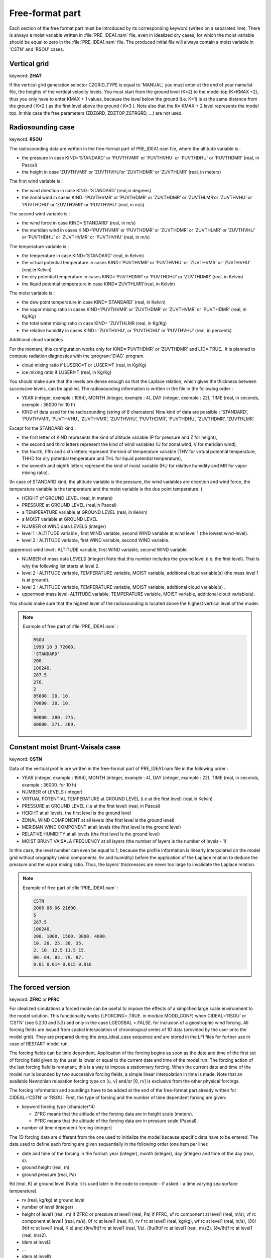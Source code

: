 .. _freeformat_prep_ideal_case:

Free-format part
-----------------------------------------------------------------------------

Each section of the free format part must be introduced by its corresponding keyword (writen on a separated line).
There is always a moist variable written in :file:`PRE_IDEA1.nam` file, even in idealized dry cases, for which the moist variable should be equal to zero in the :file:`PRE_IDEA1.nam` file.
The produced initial file will always contain a moist variable in 'CSTN' and 'RSOU' cases.

Vertical grid
++++++++++++++++++++++++++++++++++++++++++++++++++++++++++++++++++++++++++++++

keyword: **ZHAT**

If the vertical grid generation selector CZGRID_TYPE is equal to 'MANUAL', you must enter at the end of your namelist file, the heights of the vertical velocity levels. You must start from the ground level (K=2) to the model top (K=KMAX +2), thus you only have to enter KMAX + 1 values, because the level below the ground (i.e. K=1) is at the same distance from the ground ( K=2 ) as the first level above the ground ( K=3 ). Note also that the K= KMAX + 2 level represents the model top. In this case the free parameters (ZDZGRD, ZDZTOP,ZSTRGRD, ...) are not used.

Radiosounding case
++++++++++++++++++++++++++++++++++++++++++++++++++++++++++++++++++++++++++++++

keyword: **RSOU**

The radiosounding data are written in the free-format part of PRE_IDEA1.nam file, where the altitude variable is :

* the pressure in case KIND='STANDARD' or 'PUVTHVMR' or 'PUVTHVHU' or 'PUVTHDHU' or 'PUVTHDMR' (real, in Pascal)

* the height in case ’ZUVTHVMR’ or ’ZUVTHVHU’or ’ZUVTHDMR’ or ’ZUVTHLMR’ (real, in meters)

The first wind variable is :

* the wind direction in case KIND=’STANDARD’ (real,in degrees)

* the zonal wind in cases KIND=’PUVTHVMR’ or ’PUVTHDMR’ or ’ZUVTHDMR’ or ’ZUVTHLMR’or ’ZUVTHVHU’ or ’PUVTHDHU’ or ’ZUVTHVMR’ or ’PUVTHVHU’ (real, in m/s)

The second wind variable is :

* the wind force in case KIND=’STANDARD’ (real, in m/s)

* the meridian wind in cases KIND=’PUVTHVMR’ or ’PUVTHDMR’ or ’ZUVTHDMR’ or ’ZUVTHLMR’ or ’ZUVTHVHU’ or ’PUVTHDHU’ or ’ZUVTHVMR’ or ’PUVTHVHU’ (real, in m/s)

The temperature variable is :

* the temperature in case KIND=’STANDARD’ (real, in Kelvin)

* the virtual potential temperature in cases KIND=’PUVTHVMR’ or ’PUVTHVHU’ or ’ZUVTHVMR’ or ’ZUVTHVHU’ (real,in Kelvin)

* the dry potential temperature in cases KIND=’PUVTHDMR’ or ’PUVTHDHU’ or ’ZUVTHDMR’ (real, in Kelvin)

* the liquid potential temperature in case KIND=’ZUVTHLMR’(real, in Kelvin)

The moist variable is :

* the dew point temperature in case KIND=’STANDARD’ (real, in Kelvin)

* the vapor mixing ratio in cases KIND=’PUVTHVMR’ or ’ZUVTHDMR’ or ’ZUVTHVMR’ or ’PUVTHDMR’ (real, in Kg/Kg)

* the total water mixing ratio in case KIND= ’ZUVTHLMR (real, in Kg/Kg)

* the relative humidity in cases KIND= ’ZUVTHVHU’, or ’PUVTHDHU’ or ’PUVTHVHU’ (real, in percents)

Additional cloud variables

For the moment, this configuration works only for KIND=’PUVTHDMR’ or ’ZUVTHDMR’ and L1D=.TRUE.. It is planned to compute radiation diagnostics with the :program:`DIAG` program.

* cloud mixing ratio if LUSERC=T or LUSERI=T (real, in Kg/Kg)

* ice mixing ratio if LUSERI=T (real, in Kg/Kg)

You should make sure that the levels are dense enough so that the Laplace relation, which gives the thickness between successive levels, can be applied. The radiosounding information is written in the file in the following order :

* YEAR (integer, exemple : 1994), MONTH (integer, exemple : 4), DAY (integer, exemple : 22), TIME (real, in seconds, exemple : 36000 for 10 h)

* KIND of data used for the radiosounding (string of 8 charcaters) Nine kind of data are possible : ’STANDARD’, ’PUVTHVMR’, ’PUVTHVHU’, ’ZUVTHVMR’, ’ZUVTHVHU’, ’PUVTHDMR’, ’PUVTHDHU’, ’ZUVTHDMR’, ’ZUVTHLMR’.

Except for the STANDARD kind :

* the first letter of KIND represents the kind of altitude variable (P for pressure and Z for height),

* the second and third letters represent the kind of wind variables (U for zonal wind, V for meridian wind),

* the fourth, fifth and sixth letters represent the kind of temperature variable (THV for virtual potential temperature, THHD for dry potential temperature and THL for liquid potential temperature),

* the seventh and eighth letters represent the kind of moist variable (HU for relative humidity and MR for vapor mixing ratio).

(In case of STANDARD kind, the altitude variable is the pressure, the wind variables are direction and wind force, the temperature variable is the temperature and the moist variable is the due point temperature. )

* HEIGHT of GROUND LEVEL (real, in meters)

* PRESSURE at GROUND LEVEL (real,in Pascal)

* a TEMPERATURE variable at GROUND LEVEL (real, in Kelvin)

* a MOIST variable at GROUND LEVEL

* NUMBER of WIND data LEVELS (integer)

* level 1 : ALTITUDE variable , first WIND variable, second WIND variable at wind level 1 (the lowest wind-level).

* level 2 : ALTITUDE variable, first WIND variable, second WIND variable.

uppermost wind level : ALTITUDE variable, first WIND variable, second WIND variable.

* NUMBER of mass data LEVELS (integer) Note that this number includes the ground level (i.e. the first level). That is why the following list starts at level 2.

* level 2 : ALTITUDE variable, TEMPERATURE variable, MOIST variable, additional cloud variable(s) (the mass level 1 is at ground).

* level 3 : ALTITUDE variable, TEMPERATURE variable, MOIST variable, additional cloud variable(s) .

* uppermost mass level: ALTITUDE variable, TEMPERATURE variable, MOIST variable, additional cloud variable(s).
You should make sure that the highest level of the radiosounding is located above the highest vertical level of the model.

.. note::

   Example of free part of :file:`PRE_IDEA1.nam` :
   
   .. code-block::

      RSOU
      1990 10 3 72000.
      'STANDARD'
      200.
      100240.
      287.5
      276.
      2
      85000. 20. 10.
      70000. 30. 10.
      3
      90000. 280. 275.
      60000. 271. 269.

Constant moist Brunt-Vaisala case
++++++++++++++++++++++++++++++++++++++++++++++++++++++++++++++++++++++++++++++

keyword: **CSTN**

Data of the vertical profile are written in the free-format part of PRE_IDEA1.nam file in the following order :

* YEAR (integer, example : 1994), MONTH (integer, example : 4), DAY (integer, example : 22), TIME (real, in seconds, example : 36000. for 10 h)

* NUMBER of LEVELS (integer)

* VIRTUAL POTENTIAL TEMPERATURE at GROUND LEVEL (i.e at the first level) (real,in Kelvin)

* PRESSURE at GROUND LEVEL (i.e at the first level) (real, in Pascal)

* HEIGHT at all levels. the first level is the ground level

* ZONAL WIND COMPONENT at all levels (the first level is the ground level)

* MERIDIAN WIND COMPONENT at all levels (the first level is the ground level)

* RELATIVE HUMIDITY at all levels (the first level is the ground level)

* MOIST BRUNT VAISALA FREQUENCY at all layers (the number of layers is the number of levels - 1)

In this case, the level number can even be equal to 1, because the profile information is linearly interpolated on the model grid without orography (wind components, θv and humidity) before the application of the Laplace relation to deduce the pressure and the vapor mixing ratio. Thus, the layers’ thicknesses are never too large to invalidate the Laplace relation. 

.. note::

   Example of free part of :file:`PRE_IDEA1.nam` :

   .. code-block::
   
      CSTN
      2006 06 06 21600.
      5
      287.5
      100240.
      200. 1000. 1500. 3000. 4000.
      10. 20. 25. 30. 35.
      2. 10. 12.5 11.5 15.
      80. 84. 85. 79. 87.
      0.01 0.014 0.015 0.016

The forced version
++++++++++++++++++++++++++++++++++++++++++++++++++++++++++++++++++++++++++++++

keyword: **ZFRC** or **PFRC**

For idealized simulations a forced mode can be useful to impose the effects of a simplified large scale environment to the model solution. This functionality works (LFORCING=.TRUE. in module MODD_CONF) when CIDEAL=’RSOU’ or ’CSTN’ (see 5.2.10 and 5.3) and only in the case LGEOSBAL =.FALSE. for inclusion of a geostrophic wind forcing. All forcing fields are issued from spatial interpolation of chronological series of 1D data (provided by the user onto the model grid). They are prepared during the prep_ideal_case sequence and are stored in the LFI files for further use in case of RESTART model run.

The forcing fields can be time dependent. Application of the forcing begins as soon as the date and time of the first set of forcing field given by the user, is lower or equal to the current date and time of the model run. The forcing action of the last forcing field is remanant, this is a way to impose a stationnary forcing. When the current date and time of the model run is bounded by two successive forcing fields, a simple linear interpolation in time is made. Note that an available Newtonian relaxation forcing type on [u, v] and/or [θ, rv] is exclusive from the other physical forcings.

The forcing information and soundings have to be added at the end of the free-format part already written for CIDEAL=’CSTN’ or ’RSOU’. First, the type of forcing and the number of time dependent forcing are given:

* keyword forcing type (character*4)

  * ZFRC means that the altitude of the forcing data are in height scale (meters).
  * PFRC means that the altitude of the forcing data are in pressure scale (Pascal).
  
* number of time dependent forcing (integer)

The 1D forcing data are different from the one used to initialize the model because specific data have to be entered. The data used to define each forcing are given sequentially in the following order (one item per line):

* date and time of the forcing in the format: year (integer), month (integer), day (integer) and time of the day (real, s).

* ground height (real, m)

* ground pressure (real, Pa)

θd (real, K) at ground level (Nota: it is used later in the code to compute - if asked - a
time varying sea surface temperature).

* rv (real, kg/kg) at ground level

* number of level (integer)

* height of level1 (real, m) if ZFRC or pressure at level1 (real, Pa) if PFRC, uf rc component at level1 (real, m/s), vf rc component at level1 (real, m/s), θf rc at level1 (real, K), rv f rc at level1 (real, kg/kg), wf rc at level1 (real, m/s), (∂θ/∂t)f rc at level1 (real, K s) and (∂rv/∂t)f rc at level1 (real, 1/s). (∂u/∂t)f rc at level1 (real, m/s2). (∂v/∂t)f rc at level1 (real, m/s2). 

* idem at level2

* ...

* idem at levelN

If PFRC is the forcing type, an additional sounding is given in order to convert the pressure
levels into height levels with enough accuracy. Data are organized as follows:

* number of level (integer)

* pressure at level1 (real, Pa), θ at level1 (real, K) and rv at level1 (real, kg/kg).

This operation is repeated until the previous number of sounding is reached.

.. note::

   Example of free part of :file:`PRE_IDEA1.nam` :
   
   .. code-block::
   
      ZFRC
      1
      1983 07 01 0.
      0
      1000000
      284.5
      0.008
      6
      5. -7.0 0.0 281.10 0.00540 -0.00000 0. 0. 0. 0.
      15. -7.0 0.0 281.10 0.00540 -0.00000 0. 0. 0. 0.
      1095. -7.0 0.0 280.75 0.00540 -0.00300 0. 0. 0. 0.
      1145. -7.0 0.0 290.60 0.00190 -0.00300 0. 0. 0. 0.
      3000. -7.0 0.0 304.15 0.00190 -0.00300 0. 0. 0. 0.
      9000. -7.0 0.0 346.15 0.00190 -0.00300 0. 0. 0. 0.

The advective forcing
++++++++++++++++++++++++++++++++++++++++++++++++++++++++++++++++++++++++++++++

keyword: **ZFRC_ADV**

For 2D idealized simulation, an advective forcing can be used to impose effects to the model solution. This functionality works (L2D_ADV_FRC=.TRUE. in MODD_CONF) only in 2D cases. The advecting forcings mimic the latidudinal humidity and temperature advection not taken into account in a 2D model.

The forcing information and soundings have to be added at the end of the free-format part already written for CIDEAL=’CSTN’ or ’RSOU’. They are set in the following order :

* ZFRC_ADV : keyword for advective forcing

* number of forcing files

* type of forcing : ZADV2D for Z levels or PADV2D for pressure levels

* number vertical levels for the file

* Date of first forcing : YYYY MM DD T (secondes)

* name of the file with horizontal mean profile of theta, rv

* name of the advective forcing file

.. note::

   Example of free part of :file:`PRE_IDEA1.nam` :
   
   .. code-block::

      ZFRC_ADV
      1
      ZADV2D
      52
      1997 07 15 00000.
      "mean_atm_07.dat"
      "frc_ideal_7_70km.dat"
 
The relaxation forcing
++++++++++++++++++++++++++++++++++++++++++++++++++++++++++++++++++++++++++++++

keyword: **ZFRC_REL**

For 2D idealized simulation, a relaxation forcing can be used to impose effects to the model solution. This functionality works (L2D_REL_FRC=.TRUE. in MODD_CONF) only in 2D cases. The relaxation forcing allows the relax the model fields towards a 2D climatology for temperature and humidity.

The forcing information and soundings have to be added at the end of the free-format part already written for CIDEAL=’CSTN’ or ’RSOU’. They are set in the following order :

* ZFRC_REL : keyword for advective forcing

* number of forcing files

* type of forcing : ZREL2D for Z levels or PREL2D for pressure levels

* number vertical levels for the file

* Date of first forcing : YYYY MM DD T (secondes)

* name of the file with horizontal mean profile of theta, rv

* name of the advective forcing file

.. note::

   Example of free part of :file:`PRE_IDEA1.nam` :
   
   .. code-block::
  
      ZFRC_REL
      1
      ZREL2D
      52
      1997 07 15 00000.
      "mean_atm_07.dat"
      "frc_ideal_7_70km.dat"

Discretized orography
++++++++++++++++++++++++++++++++++++++++++++++++++++++++++++++++++++++++++++++

keyword: **ZSDATA**

Only the orography corresponding to the computational domain must be provided in the free format part. For 3D orography, data are read like if it was a map (the first line is the Northern border and the first data is the North-West corner) with one line per Y-axis increment.

.. note::

   Example of free part of :file:`PRE_IDEA1.nam` :
   
   .. code-block::

      ZSDATA
      30. 30. 35. 50. 30. 30.
      30. 59.5 133.3 100.2 136.7 100.
      35. 89.5 183.3 200.2 299.7 170.5
      50. 112.5 193.0 210.2 206.7 120.
      40. 82.5 153.0 180.5 156.7 100.3
      
The ocean version
++++++++++++++++++++++++++++++++++++++++++++++++++++++++++++++++++++++++++++++

keyworkd: **RSOU**

For oceanic version of Meso-NH, the initial and forcing profiles of the ocean are written in the free-format part of PRE_IDEA1.nam file, where the altitude variable is the depth. To follow usual convention for ocean data, the 1D profiles are given starting from the surface (positive value). The profile and forcing information are written in the following order :

* YEAR (integer, exemple : 1994), MONTH (integer, exemple : 4), DAY (integer, exemple: 22), TIME (real, in seconds, exemple : 36000 for 10 h)

* KIND of data used for the profile. Two kind are possible : KIND=’IDEALOCE’ (data written in PRE_IDEA1.nam) or KIND=’STANDOCE’ (data written in a NetCDF file).

The following format is valid for KIND=’IDEALOCE’.

* ATMOSPHERIC PRESSURE at the surface which is the top domain of the oceanic model (real, in Pascal)

* SEA SURFACE TEMPERATURE at the surface (real, in Kelvin)

* SEA SURFACE SALINITY at the surface (real, in g/kg)

* NUMBER of SEA CURRENT levels (integer)

* level 1 : DEPTH HEIGHT variable (real, meters) , U-CURRENT (real, m/s), V-CURRENT at CURRENT level (real, m/s)
* level 2 : DEPTH HEIGHT variable (real, meters) , U-CURRENT (real, m/s), V-CURRENT at CURRENT level (real, m/s)
* level ...

* NUMBER of mass data LEVELS (integer).

* level 2 : DEPTH HEIGHT variable (real, meters), WATER TEMPERATURE (real, Kelvin), SALINITY at mass level (real, g/kg)

* level 3 : DEPTH HEIGHT variable (real, meters), WATER TEMPERATURE (real, Kelvin), SALINITY at mass level (real, g/kg)

* level ...

* NUMBER of time-varying FORCING (integer). The data used to define each forcing are given sequentially in the following order (one item per line):

* YEAR (integer, exemple : 1994), MONTH (integer, exemple : 4), DAY (integer, exemple : 22), TIME (real, in seconds, exemple : 36000 for 10 h)

* U-STRESS (real, m2/s2)

* V-STRESS (real, m2/s2)

* HEAT TURBULENT FLUX (real, W/m2)

* RADIATIVE FLUX (real, W/m2)

Surface fluxes are positive when going upward (from the ocean to the atmosphere) In the KIND=’STANDOCE’: initial 1D profiles and surface fluxes(t) are read from 2 netcdf files (See set_rsou.f90 for details)
 
Example of PRE_IDEA1.nam :
++++++++++++++++++++++++++++++++++++++++++++++++++++++++++++++++++++++++++++++

The selected case is the following:

* 2D mountain

* one moist layer atmosphere

This file contains the information necessary to generate the initial conditions for a quasihydrostatic flow, in the weakly non-linear regime, with a regular vertical grid.

Example of :file:`PRE_IDEA1.nam` :

.. code-block::

   &NAM_DIMn_PRE NIMAX=128, NJMAX=1 /
   &NAM_VER_GRID NKMAX=32, YZGRID_TYPE = ’FUNCTN’, ZDZGRD=500., ZDZTOP=500.,
   ZZMAX_STRGRD=1000. , ZSTRGRD=0., ZSTRTOP= 0.,
   &NAM_CONFn LUSERV=.TRUE., NSV_USER = 0 /
   &NAM_GRID_PRE XLAT0 = 48.25 , XLON0 = 0.,
   XRPK = 0. , XBETA = 0.,
   XLONORI = 48.25, XLATORI = 0. /
   &NAM_CONF_PRE LCARTESIAN=.TRUE., LBOUSS=.FALSE.,
   CIDEAL=’CSTN’, CZS=’BELL’,
   LPERTURB= .FALSE., NVERB=1 /
   &NAM_GRIDH_PRE XDELTAX=5.E2 , XDELTAY=5.E2,
   XHMAX=500., XAX=10.E3, XAY=10.E3, NIZS=64, NJZS=2,
   NEXPX = 1, NEXPY=1 /
   &NAM_LUNITn CINIFILE=’HYD2D’,CINIFILEPGD=’HYD2D_PGD’ /
   &NAM_DYNn_PRE CPRESOPT =’RICHA’, NITR=4, XRELAX=1.0 /
   &NAM_LBCn_PRE CLBCX(1)=’OPEN’, CLBCX(2)=’OPEN’,
   CLBCY(1)=’OPEN’, CLBCY(2)=’OPEN’ /
   &NAM_VPROF_PRE CTYPELOC=’IJGRID’, NILOC=10, NJLOC=2,
   CFUNU=’ZZZ’, CFUNV=’ZZZ’,
   LGEOSBAL=.FALSE. /
   &NAM_GRn_PRE CSURF=’EXTE’ /
   &NAM_CH_MNHCn_PRE LUSECHEM = F /
   CSTN
   2
   285.
   100000.
   0. 20000.
   10. 10.
   0. 0.
   40. 40.
   0.01
   

